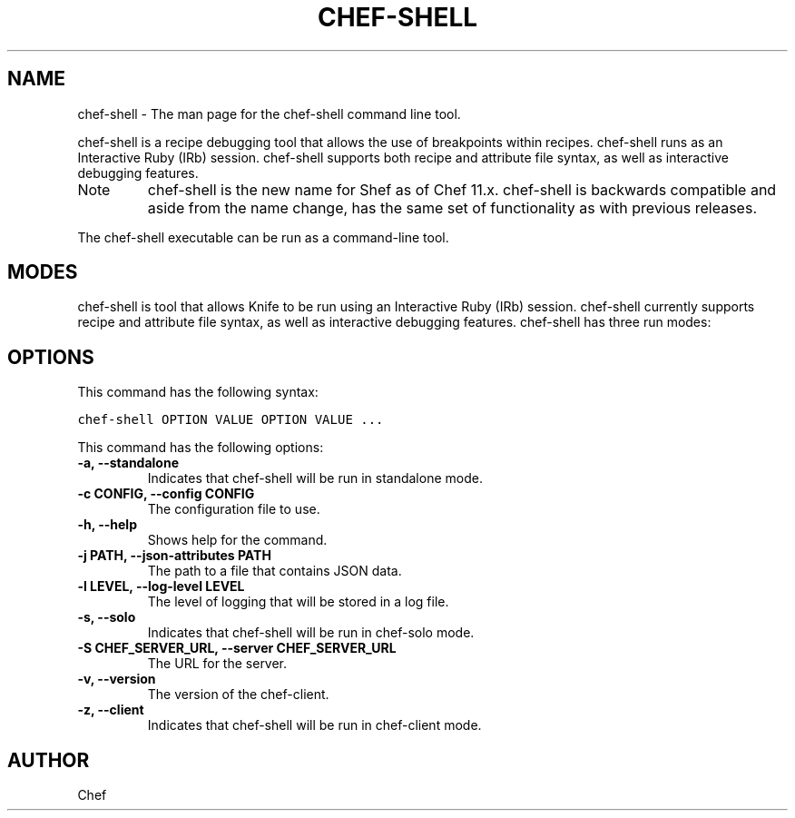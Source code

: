 .TH "CHEF-SHELL" "1" "Chef 11.10.0" "" "chef-shell"
.SH NAME
chef-shell \- The man page for the chef-shell command line tool.
.
.nr rst2man-indent-level 0
.
.de1 rstReportMargin
\\$1 \\n[an-margin]
level \\n[rst2man-indent-level]
level margin: \\n[rst2man-indent\\n[rst2man-indent-level]]
-
\\n[rst2man-indent0]
\\n[rst2man-indent1]
\\n[rst2man-indent2]
..
.de1 INDENT
.\" .rstReportMargin pre:
. RS \\$1
. nr rst2man-indent\\n[rst2man-indent-level] \\n[an-margin]
. nr rst2man-indent-level +1
.\" .rstReportMargin post:
..
.de UNINDENT
. RE
.\" indent \\n[an-margin]
.\" old: \\n[rst2man-indent\\n[rst2man-indent-level]]
.nr rst2man-indent-level -1
.\" new: \\n[rst2man-indent\\n[rst2man-indent-level]]
.in \\n[rst2man-indent\\n[rst2man-indent-level]]u
..
.\" Man page generated from reStructuredText.
.
.sp
chef\-shell is a recipe debugging tool that allows the use of breakpoints within recipes. chef\-shell runs as an Interactive Ruby (IRb) session. chef\-shell supports both recipe and attribute file syntax, as well as interactive debugging features.
.IP Note
chef\-shell is the new name for Shef as of Chef 11.x. chef\-shell is backwards compatible and aside from the name change, has the same set of functionality as with previous releases.
.RE
.sp
The chef\-shell executable can be run as a command\-line tool.
.SH MODES
.sp
chef\-shell is tool that allows Knife to be run using an Interactive Ruby (IRb) session. chef\-shell currently supports recipe and attribute file syntax, as well as interactive debugging features. chef\-shell has three run modes:
.TS
center;
|l|l|.
_
T{
Mode
T}	T{
Description
T}
_
T{
Standalone
T}	T{
No cookbooks are loaded, and the run list is empty. This mode is the default.
T}
_
T{
Solo
T}	T{
chef\-shell acts as a chef\-solo client. It attempts to load the chef\-solo configuration file and JSON attributes. If the JSON attributes set a run list, it will be honored. Cookbooks will be loaded in the same way that chef\-solo loads them. chef\-solo mode is activated with the \fB\-s\fP or \fB\-\-solo\fP command line option, and JSON attributes are specified in the same way as for chef\-solo, with \fB\-j /path/to/chef\-solo.json\fP.
T}
_
T{
Client
T}	T{
chef\-shell acts as a chef\-client. During startup, it reads the chef\-client configuration file and contacts the server to get attributes and cookbooks. The run list will be set in the same way as normal chef\-client runs. chef\-client mode is activated with the \fB\-z\fP or \fB\-\-client\fP options. You can also specify the configuration file with \fB\-c CONFIG\fP and the server URL with \fB\-S SERVER_URL\fP.
T}
_
.TE
.SH OPTIONS
.sp
This command has the following syntax:
.sp
.nf
.ft C
chef\-shell OPTION VALUE OPTION VALUE ...
.ft P
.fi
.sp
This command has the following options:
.INDENT 0.0
.TP
.B \fB\-a\fP, \fB\-\-standalone\fP
Indicates that chef\-shell will be run in standalone mode.
.TP
.B \fB\-c CONFIG\fP, \fB\-\-config CONFIG\fP
The configuration file to use.
.TP
.B \fB\-h\fP, \fB\-\-help\fP
Shows help for the command.
.TP
.B \fB\-j PATH\fP, \fB\-\-json\-attributes PATH\fP
The path to a file that contains JSON data.
.TP
.B \fB\-l LEVEL\fP, \fB\-\-log\-level LEVEL\fP
The level of logging that will be stored in a log file.
.TP
.B \fB\-s\fP, \fB\-\-solo\fP
Indicates that chef\-shell will be run in chef\-solo mode.
.TP
.B \fB\-S CHEF_SERVER_URL\fP, \fB\-\-server CHEF_SERVER_URL\fP
The URL for the server.
.TP
.B \fB\-v\fP, \fB\-\-version\fP
The version of the chef\-client.
.TP
.B \fB\-z\fP, \fB\-\-client\fP
Indicates that chef\-shell will be run in chef\-client mode.
.UNINDENT
.SH AUTHOR
Chef
.\" Generated by docutils manpage writer.
.
